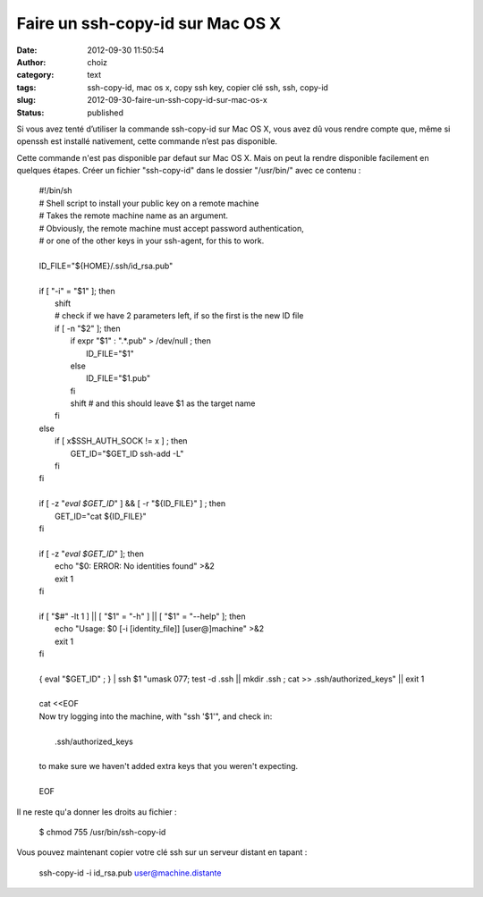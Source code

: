 Faire un ssh-copy-id sur Mac OS X
#################################
:date: 2012-09-30 11:50:54
:author: choiz
:category: text
:tags: ssh-copy-id, mac os x, copy ssh key, copier clé ssh, ssh, copy-id
:slug: 2012-09-30-faire-un-ssh-copy-id-sur-mac-os-x
:status: published

Si vous avez tenté d’utiliser la commande ssh-copy-id sur Mac OS X, vous
avez dû vous rendre compte que, même si openssh est installé nativement,
cette commande n’est pas disponible.

Cette commande n'est pas disponible par defaut sur Mac OS X. Mais on
peut la rendre disponible facilement en quelques étapes.
Créer un fichier "ssh-copy-id" dans le dossier "/usr/bin/" avec ce
contenu :

    | #!/bin/sh
    | # Shell script to install your public key on a remote machine
    | # Takes the remote machine name as an argument.
    | # Obviously, the remote machine must accept password authentication,
    | # or one of the other keys in your ssh-agent, for this to work.
    |
    | ID_FILE="${HOME}/.ssh/id_rsa.pub"
    |
    | if [ "-i" = "$1" ]; then
    |   shift
    |   # check if we have 2 parameters left, if so the first is the new ID file
    |   if [ -n "$2" ]; then
    |     if expr "$1" : ".*\.pub" > /dev/null ; then
    |       ID_FILE="$1"
    |     else
    |       ID_FILE="$1.pub"
    |     fi
    |     shift         # and this should leave $1 as the target name
    |   fi
    | else
    |   if [ x$SSH_AUTH_SOCK != x ] ; then
    |     GET_ID="$GET_ID ssh-add -L"
    |   fi
    | fi
    |
    | if [ -z "`eval $GET_ID`" ] && [ -r "${ID_FILE}" ] ; then
    |   GET_ID="cat ${ID_FILE}"
    | fi
    |
    | if [ -z "`eval $GET_ID`" ]; then
    |   echo "$0: ERROR: No identities found" >&2
    |   exit 1
    | fi
    |
    | if [ "$#" -lt 1 ] || [ "$1" = "-h" ] || [ "$1" = "--help" ]; then
    |   echo "Usage: $0 [-i [identity_file]] [user@]machine" >&2
    |   exit 1
    | fi
    |
    | { eval "$GET_ID" ; } | ssh $1 "umask 077; test -d .ssh || mkdir .ssh ; cat >> .ssh/authorized_keys" || exit 1
    |
    | cat <<EOF
    | Now try logging into the machine, with "ssh '$1'", and check in:
    |
    |   .ssh/authorized_keys
    |
    | to make sure we haven't added extra keys that you weren't expecting.
    |
    | EOF

Il ne reste qu'a donner les droits au fichier :

    $ chmod 755 /usr/bin/ssh-copy-id

Vous pouvez maintenant copier votre clé ssh sur un serveur distant en
tapant :

    ssh-copy-id -i id\_rsa.pub user@machine.distante

